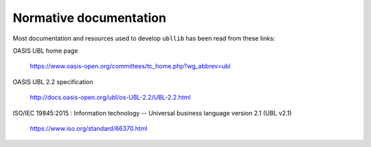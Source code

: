 =======================
Normative documentation
=======================

Most documentation and resources used to develop ``ubllib`` has been read from these links:

OASIS UBL home page

  https://www.oasis-open.org/committees/tc_home.php?wg_abbrev=ubl

OASIS UBL 2.2 specification

  http://docs.oasis-open.org/ubl/os-UBL-2.2/UBL-2.2.html

ISO/IEC 19845:2015 : Information technology -- Universal business language version 2.1 (UBL v2.1)

  https://www.iso.org/standard/66370.html

